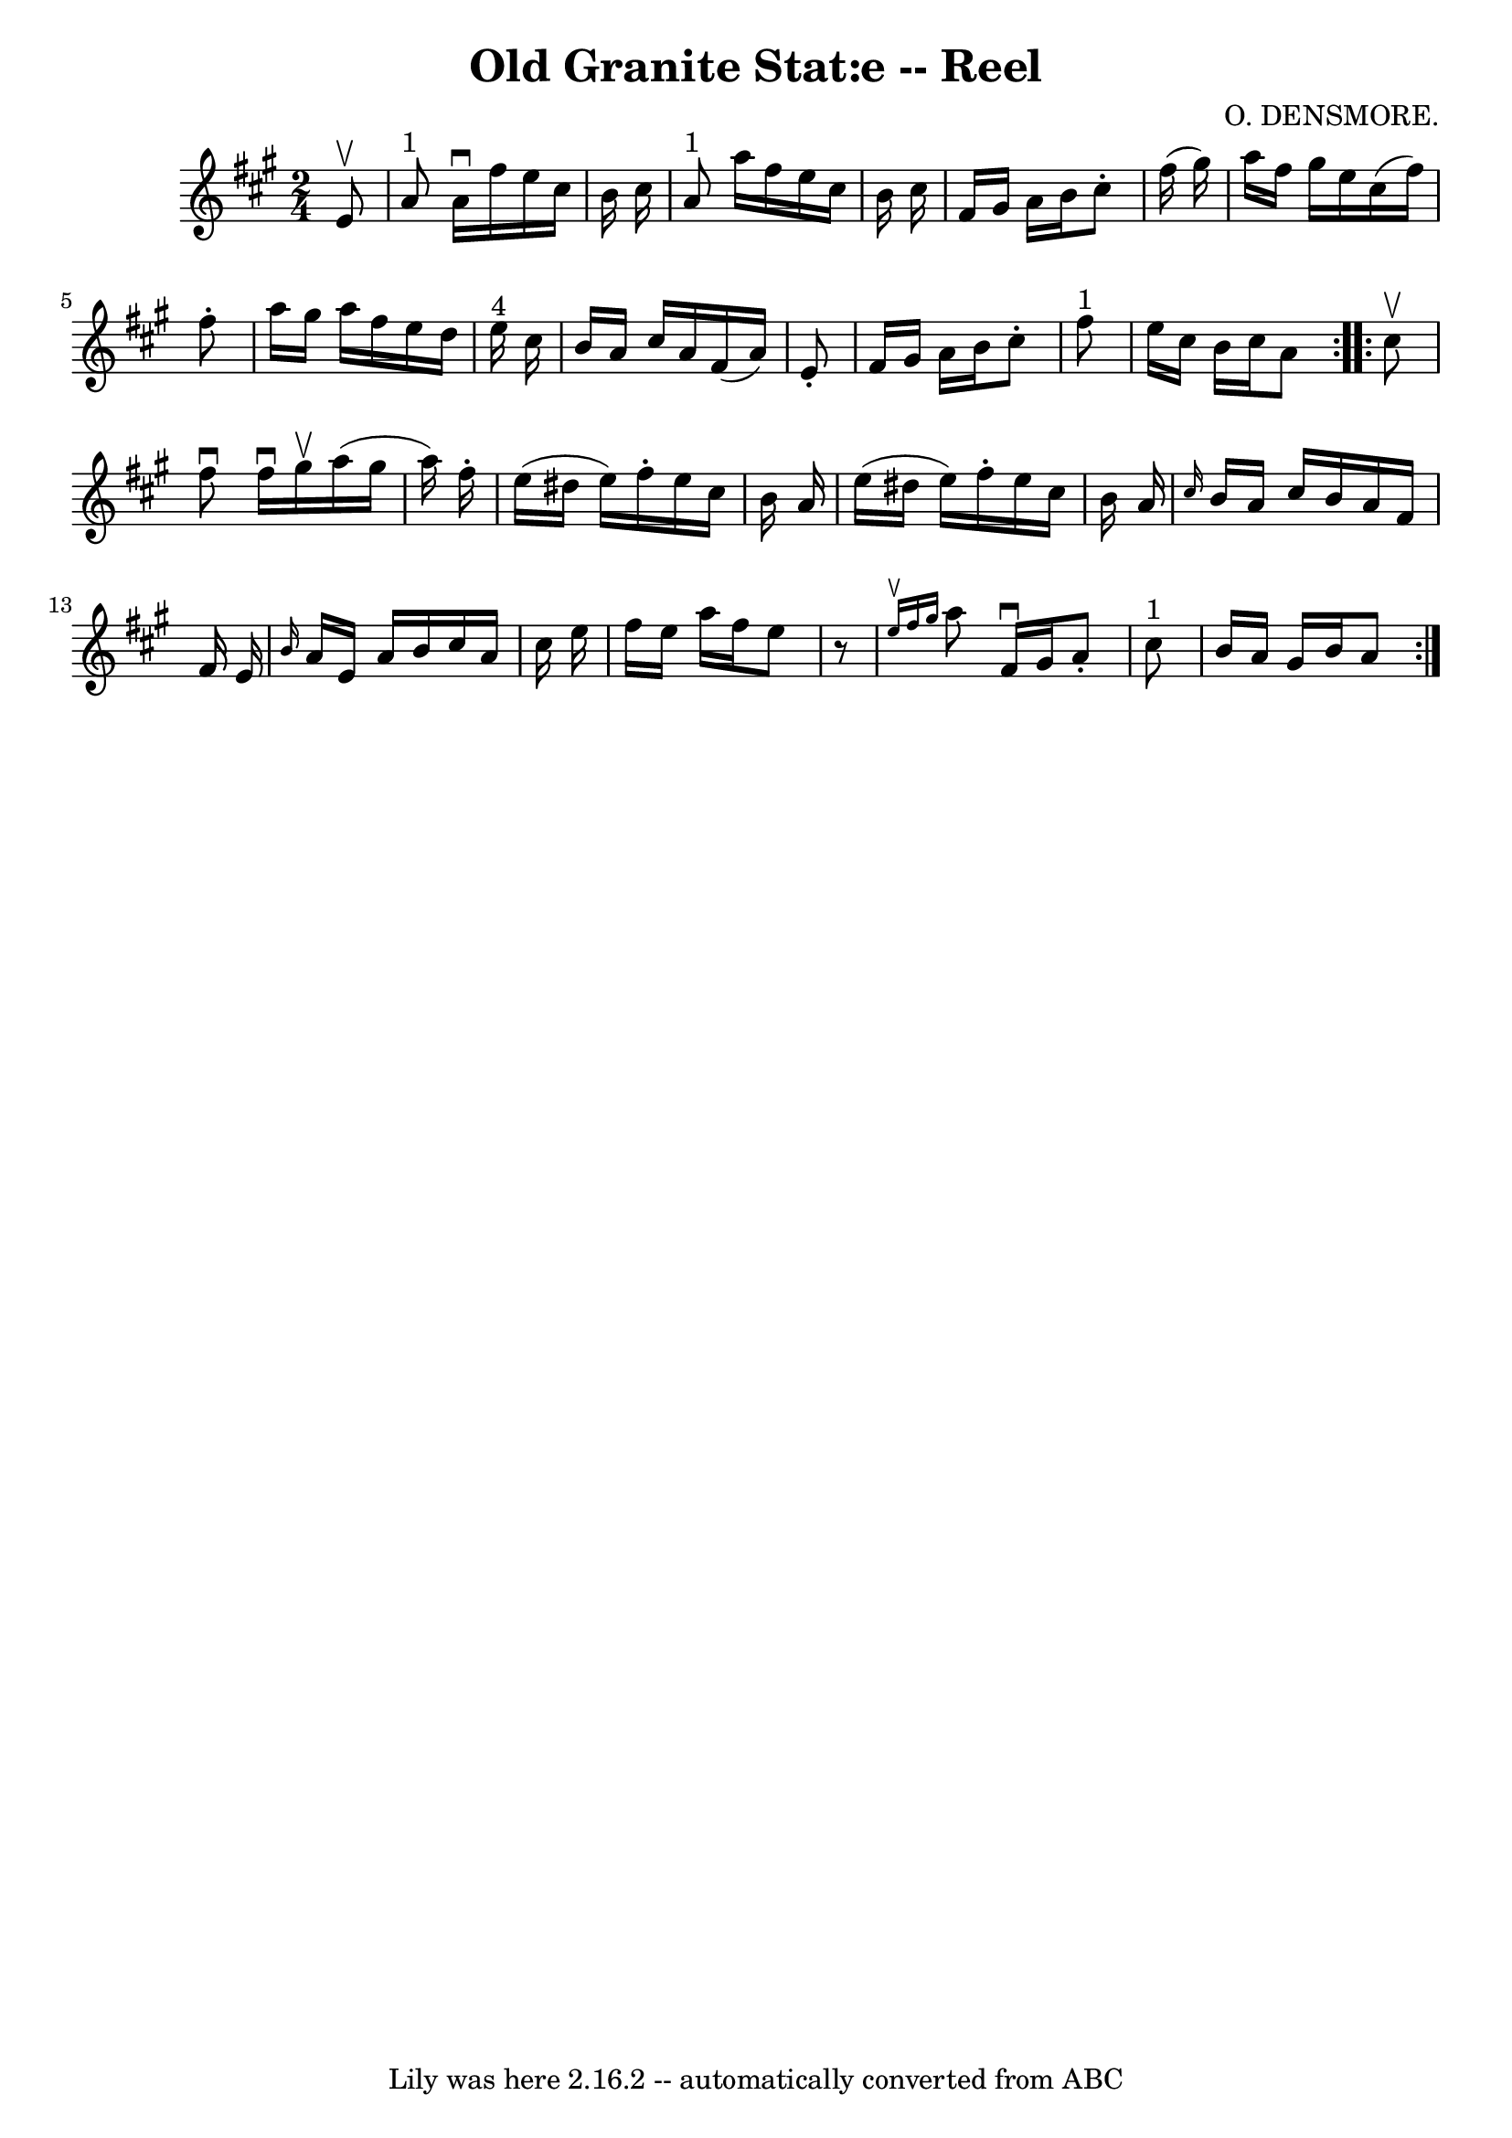 \version "2.7.40"
\header {
	book = "Ryan's Mammoth Collection"
	composer = "O. DENSMORE."
	crossRefNumber = "1"
	footnotes = "\\\\377"
	tagline = "Lily was here 2.16.2 -- automatically converted from ABC"
	title = "Old Granite Stat:e -- Reel"
}
voicedefault =  {
\set Score.defaultBarType = "empty"

\repeat volta 2 {
\time 2/4 \key a \major   e'8 ^\upbow \bar "|"       a'8 ^"1"   a'16 ^\downbow  
 fis''16    e''16    cis''16    b'16    cis''16    \bar "|"     a'8 ^"1"   
a''16    fis''16    e''16    cis''16    b'16    cis''16    \bar "|"   fis'16    
gis'16    a'16    b'16    cis''8 -.   fis''16 (   gis''16  -)   \bar "|"   
a''16    fis''16    gis''16    e''16    cis''16 (   fis''16  -)   fis''8 -.   
\bar "|"     a''16    gis''16    a''16    fis''16    e''16    d''16    e''16 
^"4"   cis''16    \bar "|"   b'16    a'16    cis''16    a'16    fis'16 (   a'16 
 -)   e'8 -.   \bar "|"   fis'16    gis'16    a'16    b'16    cis''8 -.   
fis''8 ^"1"   \bar "|"   e''16    cis''16    b'16    cis''16    a'8  }     
\repeat volta 2 {   cis''8 ^\upbow \bar "|"     fis''8 ^\downbow   fis''16 
^\downbow   gis''16 ^\upbow   a''16 (   gis''16    a''16  -)   fis''16 -.   
\bar "|"   e''16 (   dis''16    e''16  -)   fis''16 -.   e''16    cis''16    
b'16    a'16    \bar "|"   e''16 (   dis''16    e''16  -)   fis''16 -.   e''16  
  cis''16    b'16    a'16    \bar "|" \grace {    cis''16  }   b'16    a'16    
cis''16    b'16    a'16    fis'16    fis'16    e'16    \bar "|"     \grace {    
b'16  }   a'16    e'16    a'16    b'16    cis''16    a'16    cis''16    e''16   
 \bar "|"   fis''16    e''16    a''16    fis''16    e''8    r8   \bar "|"   
\grace {    e''16 ^\upbow   fis''16    gis''16  }   a''8    fis'16 ^\downbow   
gis'16    a'8 -.   cis''8 ^"1"   \bar "|"   b'16    a'16    gis'16    b'16    
a'8  }   
}

\score{
    <<

	\context Staff="default"
	{
	    \voicedefault 
	}

    >>
	\layout {
	}
	\midi {}
}
